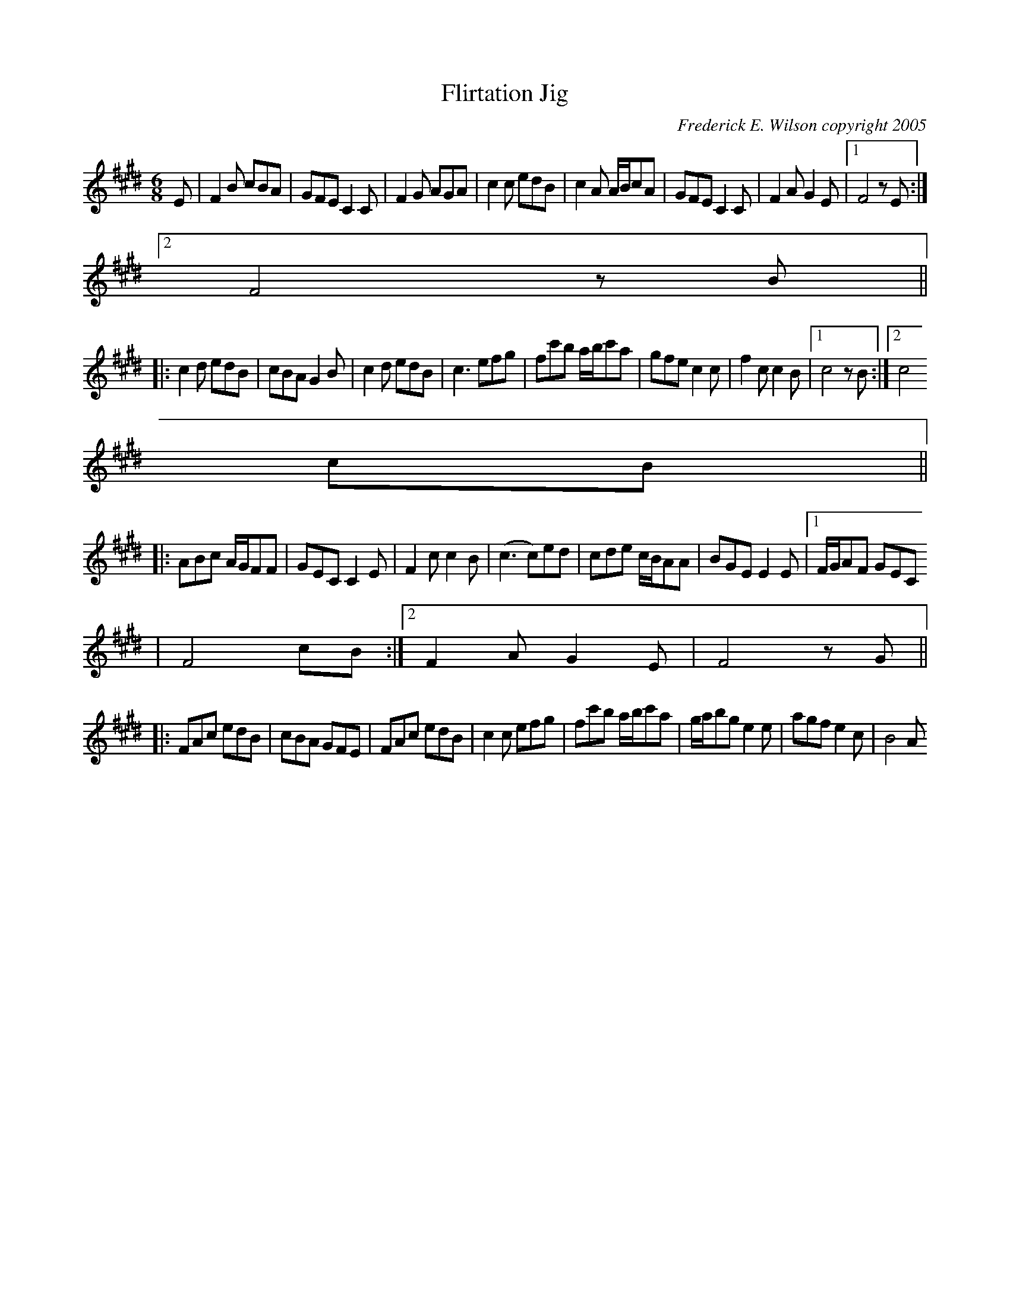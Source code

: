 X:279
T:Flirtation Jig
M:6/8
L:1/8
C:Frederick E. Wilson copyright 2005
R:Jig
K:F#Dor
E| F2B cBA|GFE C2C|F2G AGA|c2c edB|c2 A A/2B/2cA|GFE C2C|F2AG2E|1F4zE:|2
F4zB||:
c2d edB|cBA G2B|c2d edB|c3 efg|fc'b a/2b/2c'a|gfe c2c|f2c c2B|1c4zB:|2c4
cB||:
ABc A/2G/2FF|GEC C2E|F2c c2B|(c3 c)ed|cde c/2B/2AA|BGE E2E|1F/2G/2AF GEC
|F4cB:|2F2AG2E|F4zG||:
FAc edB|cBA GFE|FAc edB|c2c efg|fc'b a/2b/2c'a|g/2a/2bg e2e|agf e2c|B4 A
G:||
